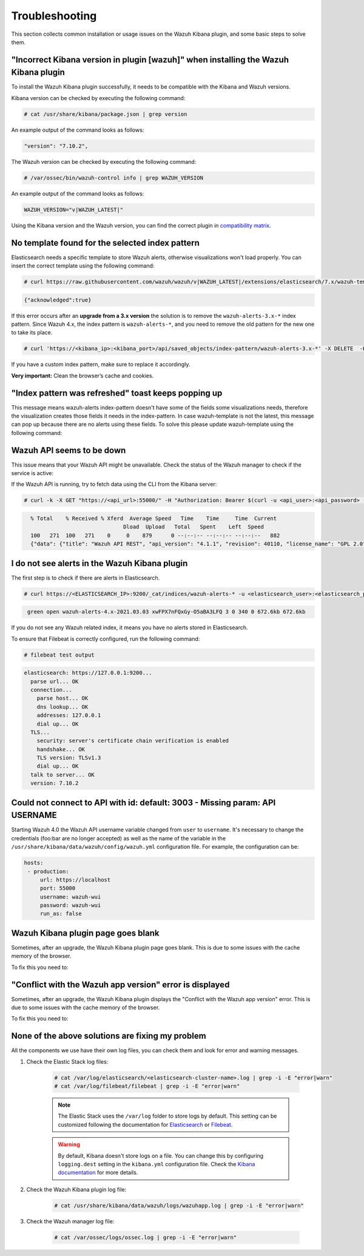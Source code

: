 .. Copyright (C) 2022 Wazuh, Inc.

.. meta::
  :description: This section of the Wazuh documentation lists the common installation or usage issues with the Wazuh Kibana plugin and how to resolve them. 
  
.. _kibana_troubleshooting:

Troubleshooting
===============

This section collects common installation or usage issues on the Wazuh Kibana plugin, and some basic steps to solve them.

"Incorrect Kibana version in plugin [wazuh]" when installing the Wazuh Kibana plugin
------------------------------------------------------------------------------------

To install the Wazuh Kibana plugin successfully, it needs to be compatible with the Kibana and Wazuh versions.

Kibana version can be checked by executing the following command:

.. code-block:: console

 # cat /usr/share/kibana/package.json | grep version

An example output of the command looks as follows:

.. code-block:: console
  :class: output

  "version": "7.10.2",


The Wazuh version can be checked by executing the following command:

.. code-block:: console

 # /var/ossec/bin/wazuh-control info | grep WAZUH_VERSION

An example output of the command looks as follows:

.. code-block:: console
  :class: output

  WAZUH_VERSION="v|WAZUH_LATEST|"

Using the Kibana version and the Wazuh version, you can find the correct plugin in `compatibility matrix <https://github.com/wazuh/wazuh-kibana-app/#wazuh---kibana---open-distro-version-compatibility-matrix>`_.

No template found for the selected index pattern
------------------------------------------------

Elasticsearch needs a specific template to store Wazuh alerts, otherwise visualizations won't load properly. You can insert the correct template using the following command:

.. code-block:: console

  # curl https://raw.githubusercontent.com/wazuh/wazuh/v|WAZUH_LATEST|/extensions/elasticsearch/7.x/wazuh-template.json | curl -X PUT "https://localhost:9200/_template/wazuh" -H 'Content-Type: application/json' -d @- -u <elasticsearch_user>:<elasticsearch_password> -k

.. code-block:: json
  :class: output

  {"acknowledged":true}

If this error occurs after an **upgrade from a 3.x version** the solution is to remove the ``wazuh-alerts-3.x-*`` index pattern. Since Wazuh 4.x, the index pattern is ``wazuh-alerts-*``, and you need to remove the old pattern for the new one to take its place.

.. code-block:: console
   
   # curl 'https://<kibana_ip>:<kibana_port>/api/saved_objects/index-pattern/wazuh-alerts-3.x-*' -X DELETE  -H 'Content-Type: application/json' -H 'kbn-version: 7.10.2' -k -u <elasticsearch_user>:<elasticsearch_password>


If you have a custom index pattern, make sure to replace it accordingly.

**Very important:** Clean the browser’s cache and cookies.

"Index pattern was refreshed" toast keeps popping up
----------------------------------------------------

.. thumbnail:: ../../images/kibana-app/troubleshooting/index-pattern-was-refreshed.png

    :title: Index pattern was refreshed
    :align: left
    :width: 100%

This message means wazuh-alerts index-pattern doesn't have some of the fields some visualizations needs, therefore the visualization creates those fields it needs in the index-pattern. In case wazuh-template is not the latest, this message can pop up because there are no alerts using these fields. To solve this please update wazuh-template using the following command:

Wazuh API seems to be down
--------------------------

This issue means that your Wazuh API might be unavailable. Check the status of the Wazuh manager to check if the service is active: 

.. tabs::


  .. group-tab:: Systemd


    .. code-block:: console

      # systemctl status wazuh-manager



  .. group-tab:: SysV init

    .. code-block:: console

      # service wazuh-manager status


If the Wazuh API is running, try to fetch data using the CLI from the Kibana server:

.. code-block:: console

  # curl -k -X GET "https://<api_url>:55000/" -H "Authorization: Bearer $(curl -u <api_user>:<api_password> -k -X GET 'https://<api_url>:55000/security/user/authenticate?raw=true')"

.. code-block:: console
  :class: output

    % Total    % Received % Xferd  Average Speed   Time    Time     Time  Current
                                 Dload  Upload   Total   Spent    Left  Speed
    100   271  100   271    0     0    879      0 --:--:-- --:--:-- --:--:--   882
    {"data": {"title": "Wazuh API REST", "api_version": "4.1.1", "revision": 40110, "license_name": "GPL 2.0", "license_url": "https://github.com/wazuh/wazuh/blob/4.1/LICENSE", "hostname": "localhost.localdomain", "timestamp": "2021-03-03T10:01:18+0000"}, "error": 0}



I do not see alerts in the Wazuh Kibana plugin
----------------------------------------------

The first step is to check if there are alerts in Elasticsearch.

.. code-block:: console

  # curl https://<ELASTICSEARCH_IP>:9200/_cat/indices/wazuh-alerts-* -u <elasticsearch_user>:<elasticsearch_password> -k

.. code-block:: none
    :class: output

     green open wazuh-alerts-4.x-2021.03.03 xwFPX7nFQxGy-O5aBA3LFQ 3 0 340 0 672.6kb 672.6kb

If you do not see any Wazuh related index, it means you have no alerts stored in Elasticsearch.

To ensure that Filebeat is correctly configured, run the following command:

.. code-block:: console

  # filebeat test output

.. code-block:: none
          :class: output

          elasticsearch: https://127.0.0.1:9200...
            parse url... OK
            connection...
              parse host... OK
              dns lookup... OK
              addresses: 127.0.0.1
              dial up... OK
            TLS...
              security: server's certificate chain verification is enabled
              handshake... OK
              TLS version: TLSv1.3
              dial up... OK
            talk to server... OK
            version: 7.10.2



Could not connect to API with id: default: 3003 - Missing param: API USERNAME
-----------------------------------------------------------------------------

Starting Wazuh 4.0 the Wazuh API username variable changed from ``user`` to ``username``. It's necessary to change the credentials (foo:bar are no longer accepted) as well as the name of the variable in the ``/usr/share/kibana/data/wazuh/config/wazuh.yml`` configuration file. For example, the configuration can be: 

.. code-block:: console
   
   hosts:
    - production:
        url: https://localhost
        port: 55000
        username: wazuh-wui
        password: wazuh-wui
        run_as: false


Wazuh Kibana plugin page goes blank
-----------------------------------

Sometimes, after an upgrade, the Wazuh Kibana plugin page goes blank. This is due to some issues with the cache memory of the browser.

.. thumbnail:: ../../images/kibana-app/troubleshooting/page-goes-blank.png

    :title: Page goes blank
    :align: left
    :width: 100%


To fix this you need to:

  .. include:: ../../_templates/common/clear_cache.rst

"Conflict with the Wazuh app version" error is displayed
--------------------------------------------------------

Sometimes, after an upgrade, the Wazuh Kibana plugin displays the "Conflict with the Wazuh app version" error. This is due to some issues with the cache memory of the browser.

.. thumbnail:: ../../images/kibana-app/troubleshooting/conflict-wazuh-app-version.png
    :title: Conflict wazuh app version
    :align: left
    :width: 100%

To fix this you need to:

  .. include:: ../../_templates/common/clear_cache.rst

None of the above solutions are fixing my problem
-------------------------------------------------

All the components we use have their own log files, you can check them and look for error and warning messages.

1. Check the Elastic Stack log files:

    .. code-block:: console

      # cat /var/log/elasticsearch/<elasticsearch-cluster-name>.log | grep -i -E "error|warn"
      # cat /var/log/filebeat/filebeat | grep -i -E "error|warn"

    .. note::
      The Elastic Stack uses the ``/var/log`` folder to store logs by default. This setting can be customized following the documentation for `Elasticsearch <https://www.elastic.co/guide/en/elasticsearch/reference/current/logging.html>`_ or `Filebeat <https://www.elastic.co/guide/en/beats/filebeat/current/configuration-logging.html>`_.

    .. warning::
      By default, Kibana doesn't store logs on a file. You can change this by configuring ``logging.dest`` setting in the ``kibana.yml`` configuration file. Check the `Kibana documentation <https://www.elastic.co/guide/en/kibana/current/settings.html>`_ for more details.

2. Check the Wazuh Kibana plugin log file:

    .. code-block:: console

      # cat /usr/share/kibana/data/wazuh/logs/wazuhapp.log | grep -i -E "error|warn"

3. Check the Wazuh manager log file:

    .. code-block:: console

      # cat /var/ossec/logs/ossec.log | grep -i -E "error|warn"
